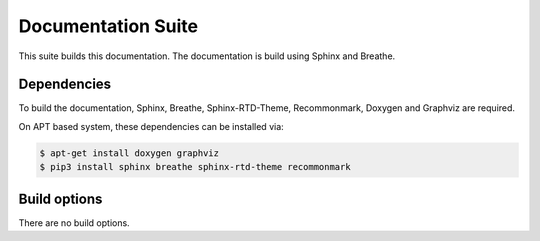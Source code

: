 Documentation Suite
===================

This suite builds this documentation. The documentation is build using Sphinx
and Breathe.

Dependencies
------------

To build the documentation, Sphinx, Breathe, Sphinx-RTD-Theme, Recommonmark,
Doxygen and Graphviz are required.

On APT based system, these dependencies can be installed via:

.. code-block:: sh

    $ apt-get install doxygen graphviz
    $ pip3 install sphinx breathe sphinx-rtd-theme recommonmark


Build options
-------------

There are no build options.